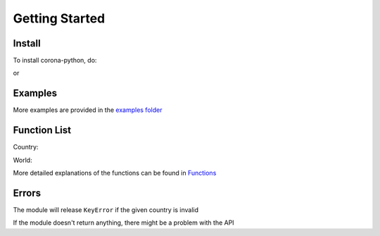 Getting Started
=========================================

Install
-----------------

To install corona-python, do:

.. code-block:: python
  :linenos:

  pip install corona_python

or

.. code-block:: python
  :linenos:

  python -m pip install corona_python


Examples
-----------------

.. code-block:: python
  :linenos:

  from corona_python import Country
  country = Country("USA")

  print(country.total_cases())


More examples are provided in the `examples folder <https://github.com/MakufonSkifto/corona-python/tree/main/examples>`_

Function List
-----------------

Country:

.. code-block:: python
  :linenos:

  last_updated()
  flag()
  total_cases()
  today_cases()
  total_deaths()
  today_deaths()
  recovered()
  today_recovered()
  active()
  critical()
  cases_per_one_million()
  deaths_per_one_million()
  total_tests()
  tests_per_one_million()
  population()
  continent()
  one_case_per_people()
  one_death_per_people()
  one_test_per_people()


World:

.. code-block:: python
  :linenos:

  last_updated()
  total_cases()
  today_cases()
  total_deaths()
  today_deaths()
  recovered()
  today_recovered()
  active_cases()
  critical_cases()
  cases_per_one_million()
  deaths_per_one_million()
  total_tests()
  population()
  affected_countries()


More detailed explanations of the functions can be found in `Functions <https://corona-python.readthedocs.io>`_

Errors
-----------------

The module will release ``KeyError`` if the given country is invalid

If the module doesn't return anything, there might be a problem with the API
